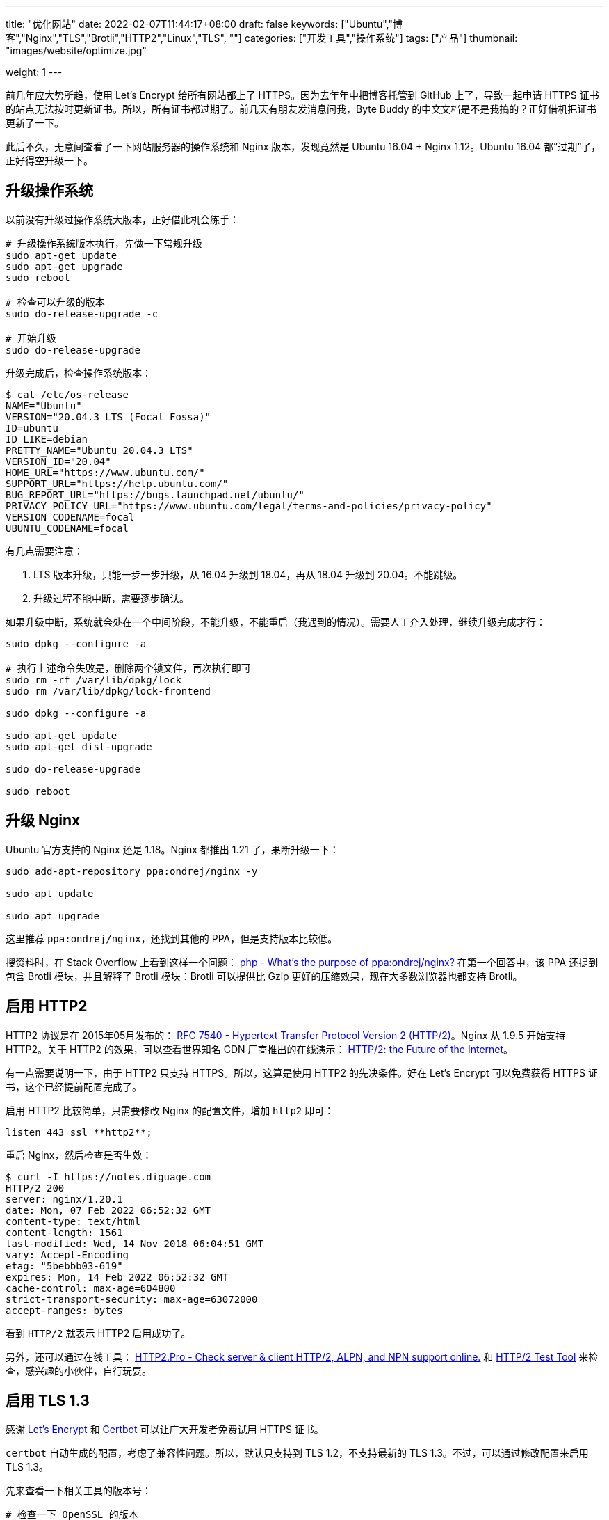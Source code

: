 ---
title: "优化网站"
date: 2022-02-07T11:44:17+08:00
draft: false
keywords: ["Ubuntu","博客","Nginx","TLS","Brotli","HTTP2","Linux","TLS", ""]
categories: ["开发工具","操作系统"]
tags: ["产品"]
thumbnail: "images/website/optimize.jpg"

weight: 1
---


前几年应大势所趋，使用 Let’s Encrypt 给所有网站都上了 HTTPS。因为去年年中把博客托管到 GitHub 上了，导致一起申请 HTTPS 证书的站点无法按时更新证书。所以，所有证书都过期了。前几天有朋友发消息问我，Byte Buddy 的中文文档是不是我搞的？正好借机把证书更新了一下。

此后不久，无意间查看了一下网站服务器的操作系统和 Nginx 版本，发现竟然是 Ubuntu 16.04 + Nginx 1.12。Ubuntu 16.04 都”过期“了，正好得空升级一下。

== 升级操作系统

以前没有升级过操作系统大版本，正好借此机会练手：

[source,bash,{source_attr}]
----
# 升级操作系统版本执行，先做一下常规升级
sudo apt-get update
sudo apt-get upgrade
sudo reboot

# 检查可以升级的版本
sudo do-release-upgrade -c

# 开始升级
sudo do-release-upgrade
----

升级完成后，检查操作系统版本：

[source,bash,{source_attr}]
----
$ cat /etc/os-release
NAME="Ubuntu"
VERSION="20.04.3 LTS (Focal Fossa)"
ID=ubuntu
ID_LIKE=debian
PRETTY_NAME="Ubuntu 20.04.3 LTS"
VERSION_ID="20.04"
HOME_URL="https://www.ubuntu.com/"
SUPPORT_URL="https://help.ubuntu.com/"
BUG_REPORT_URL="https://bugs.launchpad.net/ubuntu/"
PRIVACY_POLICY_URL="https://www.ubuntu.com/legal/terms-and-policies/privacy-policy"
VERSION_CODENAME=focal
UBUNTU_CODENAME=focal
----

有几点需要注意：

. LTS 版本升级，只能一步一步升级，从 16.04 升级到 18.04，再从 18.04 升级到 20.04。不能跳级。
. 升级过程不能中断，需要逐步确认。

如果升级中断，系统就会处在一个中间阶段，不能升级，不能重启（我遇到的情况）。需要人工介入处理，继续升级完成才行：


[source,bash,{source_attr}]
----
sudo dpkg --configure -a

# 执行上述命令失败是，删除两个锁文件，再次执行即可
sudo rm -rf /var/lib/dpkg/lock
sudo rm /var/lib/dpkg/lock-frontend

sudo dpkg --configure -a

sudo apt-get update
sudo apt-get dist-upgrade

sudo do-release-upgrade

sudo reboot
----

== 升级 Nginx

Ubuntu 官方支持的 Nginx 还是 1.18。Nginx 都推出 1.21 了，果断升级一下：

[source,bash,{source_attr}]
----
sudo add-apt-repository ppa:ondrej/nginx -y

sudo apt update

sudo apt upgrade
----

这里推荐 `ppa:ondrej/nginx`，还找到其他的 PPA，但是支持版本比较低。

搜资料时，在 Stack Overflow 上看到这样一个问题：
https://stackoverflow.com/a/67631812/951836[php - What's the purpose of ppa:ondrej/nginx?^] 在第一个回答中，该 PPA 还提到包含 Brotli 模块，并且解释了 Brotli 模块：Brotli 可以提供比 Gzip 更好的压缩效果，现在大多数浏览器也都支持 Brotli。


== 启用 HTTP2

HTTP2 协议是在 2015年05月发布的： https://datatracker.ietf.org/doc/html/rfc7540[RFC 7540 - Hypertext Transfer Protocol Version 2 (HTTP/2)^]。Nginx 从 1.9.5 开始支持 HTTP2。关于 HTTP2 的效果，可以查看世界知名 CDN 厂商推出的在线演示： https://http2.akamai.com/demo[HTTP/2: the Future of the Internet^]。

有一点需要说明一下，由于 HTTP2 只支持 HTTPS。所以，这算是使用 HTTP2 的先决条件。好在 Let’s Encrypt 可以免费获得 HTTPS 证书，这个已经提前配置完成了。

启用 HTTP2 比较简单，只需要修改 Nginx 的配置文件，增加 `http2` 即可：

[source,bash,{source_attr}]
----
listen 443 ssl **http2**;
----

重启 Nginx，然后检查是否生效：

[source,bash,{source_attr}]
----
$ curl -I https://notes.diguage.com
HTTP/2 200
server: nginx/1.20.1
date: Mon, 07 Feb 2022 06:52:32 GMT
content-type: text/html
content-length: 1561
last-modified: Wed, 14 Nov 2018 06:04:51 GMT
vary: Accept-Encoding
etag: "5bebbb03-619"
expires: Mon, 14 Feb 2022 06:52:32 GMT
cache-control: max-age=604800
strict-transport-security: max-age=63072000
accept-ranges: bytes
----

看到 `HTTP/2` 就表示 HTTP2 启用成功了。

另外，还可以通过在线工具： https://http2.pro/[HTTP2.Pro - Check server & client HTTP/2, ALPN, and NPN support online.^] 和 https://gf.dev/http2-test[HTTP/2 Test Tool^] 来检查，感兴趣的小伙伴，自行玩耍。

== 启用 TLS 1.3

感谢 https://letsencrypt.org/[Let's Encrypt^] 和 https://certbot.eff.org/[Certbot^] 可以让广大开发者免费试用 HTTPS 证书。

`certbot` 自动生成的配置，考虑了兼容性问题。所以，默认只支持到 TLS 1.2，不支持最新的 TLS 1.3。不过，可以通过修改配置来启用 TLS 1.3。

先来查看一下相关工具的版本号：

[source,bash,{source_attr}]
----
# 检查一下 OpenSSL 的版本
$ openssl version
OpenSSL 1.1.1f  31 Mar 2020

# 检查一下 Nginx 的版本
$ nginx -v
nginx version: nginx/1.20.1
----

然后，将上述信息填写到 https://ssl-config.mozilla.org/[Mozilla SSL Configuration Generator^] 中，在网页中选择 *Modern* 选项，就生成了对应的配置文件：

[source,bash,{source_attr}]
----
# generated 2022-02-07, Mozilla Guideline v5.6, nginx 1.20.1, OpenSSL 1.1.1f, modern configuration
# https://ssl-config.mozilla.org/#server=nginx&version=1.20.1&config=modern&openssl=1.1.1f&guideline=5.6
server {
    listen 80 default_server;
    listen [::]:80 default_server;

    location / {
        return 301 https://$host$request_uri;
    }
}

server {
    listen 443 ssl http2;
    listen [::]:443 ssl http2;

    ssl_certificate /path/to/signed_cert_plus_intermediates;
    ssl_certificate_key /path/to/private_key;
    ssl_session_timeout 1d;
    ssl_session_cache shared:MozSSL:10m;  # about 40000 sessions
    ssl_session_tickets off;

    # modern configuration
    ssl_protocols TLSv1.3;
    ssl_prefer_server_ciphers off;

    # HSTS (ngx_http_headers_module is required) (63072000 seconds)
    add_header Strict-Transport-Security "max-age=63072000" always;

    # OCSP stapling
    ssl_stapling on;
    ssl_stapling_verify on;

    # verify chain of trust of OCSP response using Root CA and Intermediate certs
    ssl_trusted_certificate /path/to/root_CA_cert_plus_intermediates;

    # replace with the IP address of your resolver
    resolver 127.0.0.1;
}
----

其中，需要关注的配置如下：

[source,bash,{source_attr}]
----
ssl_session_timeout 1d;
ssl_session_cache shared:MozSSL:10m;  # about 40000 sessions
ssl_session_tickets off;

# modern configuration
ssl_protocols TLSv1.3;
ssl_prefer_server_ciphers off;

# HSTS (ngx_http_headers_module is required) (63072000 seconds)
add_header Strict-Transport-Security "max-age=63072000" always;

# OCSP stapling
ssl_stapling on;
ssl_stapling_verify on;

# verify chain of trust of OCSP response using Root CA and Intermediate certs
ssl_trusted_certificate /path/to/root_CA_cert_plus_intermediates; #<1>
----
<1> 注意修改这里的路径，Let's Encrypt 证书的路径是 `/etc/letsencrypt/live/<YourDomain>/chain.pem`。

打开 `/etc/letsencrypt/options-ssl-nginx.conf`，将里面的配置直接修改为上述配置即可。

最后，使用验证是否生效：

[source,bash,{source_attr}]
----
# 验证 TLS v1.0
$ curl -v -s --tlsv1.0 --tls-max 1.0 https://notes.diguage.com
*   Trying 120.92.74.139...
* TCP_NODELAY set
* Connected to notes.diguage.com (120.92.74.139) port 443 (#0)
* ALPN, offering h2
* ALPN, offering http/1.1
* successfully set certificate verify locations:
*   CAfile: /etc/ssl/cert.pem
  CApath: none
* TLSv1.0 (OUT), TLS handshake, Client hello (1):
* TLSv1.0 (IN), TLS alert, protocol version (582):
* error:1400442E:SSL routines:CONNECT_CR_SRVR_HELLO:tlsv1 alert protocol version
* Closing connection 0

# 验证 TLS v1.1
$ curl -v -s --tlsv1.1 --tls-max 1.1 https://notes.diguage.com
*   Trying 120.92.74.139...
* TCP_NODELAY set
* Connected to notes.diguage.com (120.92.74.139) port 443 (#0)
* ALPN, offering h2
* ALPN, offering http/1.1
* successfully set certificate verify locations:
*   CAfile: /etc/ssl/cert.pem
  CApath: none
* TLSv1.1 (OUT), TLS handshake, Client hello (1):
* TLSv1.1 (IN), TLS alert, protocol version (582):
* error:1400442E:SSL routines:CONNECT_CR_SRVR_HELLO:tlsv1 alert protocol version
* Closing connection 0

# 验证 TLS v1.2
$ curl -v -s --tlsv1.2 --tls-max 1.2 https://notes.diguage.com
*   Trying 120.92.74.139...
* TCP_NODELAY set
* Connected to notes.diguage.com (120.92.74.139) port 443 (#0)
* ALPN, offering h2
* ALPN, offering http/1.1
* successfully set certificate verify locations:
*   CAfile: /etc/ssl/cert.pem
  CApath: none
* TLSv1.2 (OUT), TLS handshake, Client hello (1):
* TLSv1.2 (IN), TLS alert, protocol version (582):
* error:1400442E:SSL routines:CONNECT_CR_SRVR_HELLO:tlsv1 alert protocol version
* Closing connection 0

# 验证 TLS v1.3
$ curl -v -s --tlsv1.3 --tls-max 1.3 https://notes.diguage.com
*   Trying 120.92.74.139...
* TCP_NODELAY set
* Connected to notes.diguage.com (120.92.74.139) port 443 (#0)
* LibreSSL was built without TLS 1.3 support
* Closing connection 0
----

从上面的测试来看，只有 TLS 1.3 是 OK 的。因为只配置了 TLS 1.3，这和预期是基本一致的。

另外，还可以使用通过在线工具来检查： https://www.ssllabs.com/ssltest/index.html[SSL Server Test (Powered by Qualys SSL Labs)^] 和 https://myssl.com/[SSL/TLS安全评估报告^] 是两个不错的 TLS 评估工具。感兴趣可以自行探索。


== 启用 Brotli 压缩

升级完 Nginx 后，就顺手搞了一下 Brotli。上 https://github.com/google/ngx_brotli[google/ngx_brotli: NGINX module for Brotli compression^] 看文档说明，跟着配置就好：

[source,bash,{source_attr}]
----
brotli on;
brotli_comp_level 6;
brotli_static on;
brotli_types application/atom+xml application/javascript application/json application/rss+xml
             application/vnd.ms-fontobject application/x-font-opentype application/x-font-truetype
             application/x-font-ttf application/x-javascript application/xhtml+xml application/xml
             font/eot font/opentype font/otf font/truetype image/svg+xml image/vnd.microsoft.icon
             image/x-icon image/x-win-bitmap text/css text/javascript text/plain text/xml;
----

配置完成后，重启 Nginx，然后检查是否生效：

[source,bash,{source_attr}]
----
$ curl -IL https://notes.diguage.com -H "Accept-Encoding: br"
HTTP/2 200
server: nginx/1.20.1
date: Mon, 07 Feb 2022 03:25:02 GMT
content-type: text/html
last-modified: Wed, 14 Nov 2018 06:04:51 GMT
vary: Accept-Encoding
etag: W/"5bebbb03-619"
expires: Mon, 14 Feb 2022 03:25:02 GMT
cache-control: max-age=604800
strict-transport-security: max-age=63072000
content-encoding: br
----

看到返回结果中有 `content-encoding: br` 就表示 Brotli 生效了。

这里需要提一点：如果执行的时候报错，可以尝试增加参数 `--tlsv1.3`，再次执行时，也许会提示不支持 TLS 1.3，此时就需要升级 `curl` 了。

== 参考资料

. https://www.how2shout.com/linux/upgrade-ubuntu-16-04-lts-to-20-04-lts-using-command-terminal/[How to Upgrade Ubuntu 16.04 LTS to 20.04 LTS using command terminal^]
. https://www.linuxcapable.com/how-to-install-upgrade-latest-nginx-mainline-stable-on-ubuntu-20-04/#option-2-ondrej-sury-ppa-nginx-installation[Install/Update/Upgrade Nginx Mainline/Stable on Ubuntu 20.04 LTS^]
. https://www.atlantic.net/dedicated-server-hosting/how-to-install-brotli-module-for-nginx-on-ubuntu-20-04/[How to install Brotli Module for Nginx on Ubuntu 20.04 | Atlantic.Net^]
. https://github.com/google/ngx_brotli[google/ngx_brotli: NGINX module for Brotli compression^]
. https://quixdb.github.io/squash-benchmark/[Squash Compression Benchmark^] -- 一个很有意思的压缩对比汇总网站。
. https://quixdb.github.io/squash-benchmark/unstable/[Squash Compression Benchmark^]
. http://mattmahoney.net/dc/text.html[Large Text Compression Benchmark^] -- 另外一个非常详细的对比测试，看历史记录，应该是从 2006年一直做到现在。给这个持久性点赞！
. https://sites.google.com/site/powturbo/home[lzturbo^] -- 一个貌似很吊的压缩库。但是，几乎没见在哪里用过。
. https://serverspace.io/support/help/configure-http-2-in-nginx-ubuntu-20-04/[How to Configure HTTP/2 in Nginx on Ubuntu 20.04^]
. https://www.nocentino.com/posts/2021-05-20-testing-for-specific-versions-of-tls-protocols-using-curl/[Testing for Specific Versions of TLS Protocols Using curl^]

